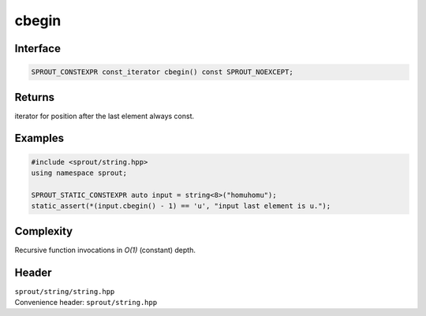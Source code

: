 .. _sprout-string-basic_string-cbegin:
###############################################################################
cbegin
###############################################################################

Interface
========================================
.. sourcecode:: c++

  SPROUT_CONSTEXPR const_iterator cbegin() const SPROUT_NOEXCEPT;

Returns
========================================

| iterator for position after the last element always const.

Examples
========================================
.. sourcecode:: c++

  #include <sprout/string.hpp>
  using namespace sprout;
  
  SPROUT_STATIC_CONSTEXPR auto input = string<8>("homuhomu");
  static_assert(*(input.cbegin() - 1) == 'u', "input last element is u.");

Complexity
========================================

| Recursive function invocations in *O(1)* (constant) depth.

Header
========================================

| ``sprout/string/string.hpp``
| Convenience header: ``sprout/string.hpp``

